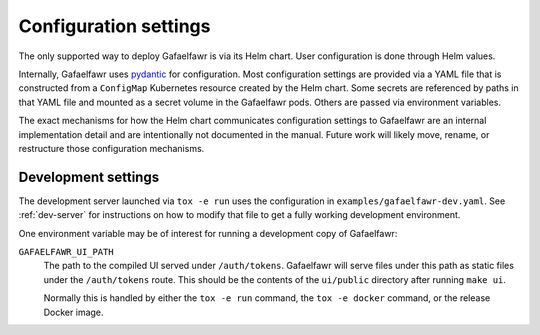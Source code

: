 ######################
Configuration settings
######################

The only supported way to deploy Gafaelfawr is via its Helm chart.
User configuration is done through Helm values.

Internally, Gafaelfawr uses `pydantic`_ for configuration.
Most configuration settings are provided via a YAML file that is constructed from a ``ConfigMap`` Kubernetes resource created by the Helm chart.
Some secrets are referenced by paths in that YAML file and mounted as a secret volume in the Gafaelfawr pods.
Others are passed via environment variables.

.. _pydantic: https://pydantic-docs.helpmanual.io/

The exact mechanisms for how the Helm chart communicates configuration settings to Gafaelfawr are an internal implementation detail and are intentionally not documented in the manual.
Future work will likely move, rename, or restructure those configuration mechanisms.

Development settings
--------------------

The development server launched via ``tox -e run`` uses the configuration in ``examples/gafaelfawr-dev.yaml``.
See :ref:`dev-server` for instructions on how to modify that file to get a fully working development environment.

One environment variable may be of interest for running a development copy of Gafaelfawr:

``GAFAELFAWR_UI_PATH``
    The path to the compiled UI served under ``/auth/tokens``.
    Gafaelfawr will serve files under this path as static files under the ``/auth/tokens`` route.
    This should be the contents of the ``ui/public`` directory after running ``make ui``.

    Normally this is handled by either the ``tox -e run`` command, the ``tox -e docker`` command, or the release Docker image.
